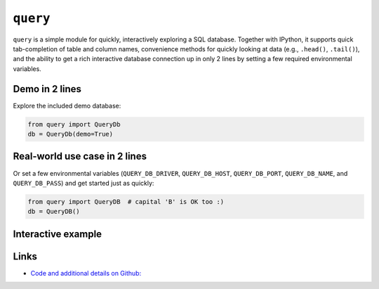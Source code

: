 
``query``
---------

``query`` is a simple module for quickly, interactively exploring a SQL
database. Together with IPython, it supports quick tab-completion of table
and column names, convenience methods for quickly looking at data (e.g.,
``.head()``, ``.tail()``), and the ability to get a rich interactive database
connection up in only 2 lines by setting a few required environmental
variables.

.. image:: https://travis-ci.org/boydgreenfield/query.svg?branch=v0.1.4


Demo in 2 lines
```````````````

Explore the included demo database:

.. code:: python

    from query import QueryDb
    db = QueryDb(demo=True)


Real-world use case in 2 lines
``````````````````````````````

Or set a few environmental variables (``QUERY_DB_DRIVER``,
``QUERY_DB_HOST``, ``QUERY_DB_PORT``, ``QUERY_DB_NAME``, and
``QUERY_DB_PASS``) and get started just as quickly:

.. code:: python

    from query import QueryDB  # capital 'B' is OK too :)
    db = QueryDB()


Interactive example
```````````````````
.. image:: https://github.com/boydgreenfield/query/raw/v0.1.2/docs/images/interactive_demo.gif?raw=True



Links
`````
* `Code and additional details on Github: <http://github.com/boydgreenfield/query/>`_



